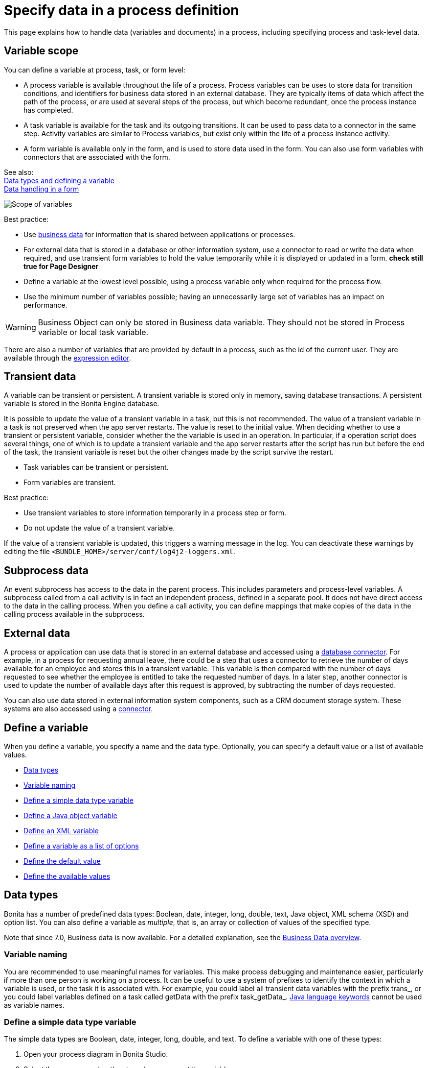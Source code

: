 = Specify data in a process definition
:page-aliases: ROOT:specify-data-in-a-process-definition.adoc
:description: This page explains how to handle data (variables and documents) in a process, including specifying process and task-level data.

{description}

== Variable scope

You can define a variable at process, task, or form level:

* A process variable is available throughout the life of a process. Process variables can be uses to store data for transition conditions, and identifiers for business data stored in an external database. They are typically items of data which affect the path of the process, or are used at several steps of the process, but which become redundant, once the process instance has completed.
* A task variable is available for the task and its outgoing transitions. It can be used to pass data to a connector in the same step. Activity variables are similar to Process variables, but exist only within the life of a process instance activity.
* A form variable is available only in the form, and is used to store data used in the form. You can also use form variables with connectors that are associated with the form.

See also: +
xref:ROOT:data-handling-overview.adoc[Data types and defining a variable] +
xref:pages-and-forms:variables.adoc[Data handling in a form]

image::images/images-6_0/variables_scope.png[Scope of variables]

Best practice:

* Use xref:define-and-deploy-the-bdm.adoc[business data] for information that is shared between applications or processes.
* For external data that is stored in a database or other information system, use a connector to read or write the data when required, and use transient form variables to hold the value temporarily while it is displayed or updated in a form. ***check still true for Page Designer***
* Define a variable at the lowest level possible, using a process variable only when required for the process flow.
* Use the minimum number of variables possible; having an unnecessarily large set of variables has an impact on performance.

[WARNING]
====
Business Object can only be stored in Business data variable. They should not be stored in Process variable or local task variable.
====

There are also a number of variables that are provided by default in a process, such as the id of the current user. They are available through the xref:ROOT:expressions-and-scripts.adoc[expression editor].

== Transient data

A variable can be transient or persistent. A transient variable is stored only in memory, saving database transactions. A persistent variable is stored in the Bonita Engine database.

It is possible to update the value of a transient variable in a task, but this is not recommended. The value of a transient variable in a task is not preserved when the app server restarts. The value is reset to the initial value. When deciding whether to use a transient or persistent variable, consider whether the the variable is used in an operation. In particular, if a operation script does several things, one of which is to update a transient variable and the app server restarts after the script has run but before the end of the task, the transient variable is reset but the other changes made by the script survive the restart.

* Task variables can be transient or persistent.
* Form variables are transient.

Best practice:

* Use transient variables to store information temporarily in a process step or form.
* Do not update the value of a transient variable.

If the value of a transient variable is updated, this triggers a warning message in the log. You can deactivate these warnings by editing the file `<BUNDLE_HOME>/server/conf/log4j2-loggers.xml`.

== Subprocess data

An event subprocess has access to the data in the parent process. This includes parameters and process-level variables. A subprocess called from a call activity is in fact an independent process, defined in a separate pool. It does not have direct access to the data in the calling process. When you define a call activity, you can define mappings that make copies of the data in the calling process available in the subprocess.

== External data

A process or application can use data that is stored in an external database and accessed using a xref:ROOT:list-of-database-connectors.adoc[database connector]. For example, in a process for requesting annual leave, there could be a step that uses a connector to retrieve the number of days available for an employee and stores this in a transient variable. This variable is then
compared with the number of days requested to see whether the employee is entitled to take the requested number of days. In a later step, another connector is used to update the number of available days after this request is approved, by subtracting the number of days requested.

You can also use data stored in external information system components, such as a CRM document storage system. These systems are also accessed using a xref:ROOT:connectivity-overview.adoc[connector].

== Define a variable

When you define a variable, you specify a name and the data type. Optionally, you can specify a default value or a list of available values.

* <<data_types,Data types>>
* <<variable_naming,Variable naming>>
* <<define_simple_variable,Define a simple data type variable>>
* <<define_java_object,Define a Java object variable>>
* <<define_xml,Define an XML variable>>
* <<define_list_of_options,Define a variable as a list of options>>
* <<define_initial_value,Define the default value>>
* <<define_available_values,Define the available values>>

[#data_types]

== Data types

Bonita has a number of predefined data types: Boolean, date, integer, long, double, text, Java object, XML schema (XSD) and option list. You can also define a variable as _multiple_, that is, an array or collection of values of the specified type.

Note that since 7.0, Business data is now available. For a detailed explanation, see the xref:define-and-deploy-the-bdm.adoc[Business Data overview].

[#variable_naming]

=== Variable naming

You are recommended to use meaningful names for variables. This make process debugging and maintenance easier, particularly if more than one person is working on a process. It can be useful to use a system of prefixes to identify the context in which a variable is used, or the task it is associated with. For example, you could label all transient data variables with the prefix trans_, or you could label variables defined on a task called getData with the prefix task_getData_.
http://docs.oracle.com/javase/tutorial/java/nutsandbolts/_keywords.html[Java language keywords] cannot be used as variable names.

[#define_simple_variable]

=== Define a simple data type variable

The simple data types are Boolean, date, integer, long, double, and text. To define a variable with one of these types:

. Open your process diagram in Bonita Studio.
. Select the process pool or the step where you want the variable.
. Go to the *Details* panel, *General* view, *Data* pane. A list of the variables already defined is displayed.
. Choose if you want to add Process data or Business data. Click *_Add..._*.
Note: if you add Business data, only add it at the pool/lane level. See this tutorial as a guide for the next steps: xref:define-and-deploy-the-bdm.adoc[How to add Business data to a process].
. Specify a name for the variable. The name must be unique within the scope of the variable. For easier process maintenance, it is a good idea to make all variable names unique within the process, even though this is not strictly necessary for variables defined in a step.
. Optionally, add a description of the variable.
. Select the data type from the drop down list.
. If you are defining a date variable, you can pick an initial date.
. Optionally, set a default value. You can use the expression editor to set the value, or type directly in the field.
. To define the variable as multiple, check the box.
. To define the variable as transient, check the box. This option is not available for process-level variables.
. Save the definition: if you want to continue on and define another variable, click *_Create & New_*, otherwise click *_Finish_*.

[#define_java_object]

=== Define a Java object variable

You can define a variable whose data type is Java or Groovy object.

To add a Java object variable:

. Open your process diagram in Bonita Studio.
. Select the process pool or the step where you want the variable.
. Go to the *Details* panel, *General* view, *Data* pane. A list of the variables already defined is displayed.
. Click *_Add..._*.
. Specify a name for the variable. The name must be unique within the scope of the variable. For easier process maintenance, it is a good idea to make all variable names unique within the process, even though this is not strictly necessary for variables defined in a step.
. Optionally, add a description of the variable.
. Select Java Object from the drop down list of data types.
. Specify the class that defines the Java object. The selected class must implements _java.io.Serializable_.
. Optionally, set a default value. You can use the expression editor to set the value, or type directly in the field.
. To define the variable as multiple, check the box.
. To define the variable as transient, check the box. This option is not available for process-level variables.
. Save the definition: if you want to continue on and define another variable, click *_Create & New_*, otherwise click *_Finish_*.

When you configure the process, add the JAR file that contains the data type definition to the application or process dependencies.

[#define_xml]

=== Define an XML variable

An XML variable has a data type that is defined by an XML schema file. +
The data type definition is stored in an XML schema (XSD) file that belongs to a namespace.

To add an XML variable:

. Open your process diagram in Bonita Studio.
. Select the process pool or the step where you want the variable.
. Go to the *Details* panel, *General* view, *Data* pane. A list of the variables already defined is displayed.
. Click *_Add..._*.
. Specify a name for the variable. The name must be unique within the scope of the variable. For easier process maintenance, it is a good idea to make all variable names unique within the process, even though this is not strictly necessary for variables defined in a step.
. Optionally, add a description of the variable.
. Select XML from the drop down list of data types.
. In the XML namespace field, select the XSD file that contains the data type definition.
. In the Namespace element field, specify the element in the XSD file that defines the data type for the variable you are defining.
. Optionally, set a default value. You can use the expression editor to set the value, or type directly in the field.
. To define the variable as multiple, check the box.
. To define the variable as transient, check the box. This option is not available for process-level variables.
. Save the definition: if you want to continue on and define another variable, click *_Create & New_*, otherwise click *_Finish_*.

[#define_list_of_options]

=== Define a variable as a list of options

You can use a list of options when the value of a variable is one or more of a fixed set of possible values. If the possible values change frequently, or are related to business data, this method is not recommended. Instead, for business data, you should use a connector to retrieve the possible values from a database.

To add a static list of options variable:

. Open your process diagram in Bonita Studio.
. Select the process pool or the step where you want the variable.
. Go to the *Details* panel, *General* view, *Data* pane. A list of the variables already defined is displayed.
. Click *_Add..._*.
. Specify a name for the variable. The name must be unique within the scope of the variable. For easier process maintenance, it is a good idea to make all variable names unique within the process, even though this is not strictly necessary for variables defined in a step.
. Optionally, add a description of the variable.
. In the Data type line, click *_List of options..._*. The dialog box that opens shows the option lists that are already defined.
. Click *_Add_* to add a new list of options, specify a name and, optionally, a description.
. Specify and sort the options in the list, using the Add, Remove, Up, and Down buttons.
. Click *_OK_*. The list of options is saved.
. Optionally, set a default value. You can use the expression editor to set the value, or type directly in the field.
. To define the variable as multiple, check the box. This means that more than one option from the list can be selected.
. To define the variable as transient, check the box. This option is not available for process-level variables.
. Save the definition: if you want to continue on and define another variable, click *_Create & New_*, otherwise click *_Finish_*.

After a list of options has been defined, you can define another variable that uses the same list of options, by choosing the list name from the Data type menu.

[#define_initial_value]

=== Define the default value

You can specify a default value for a variable either by entering it directly, or by using the expression editor. To launch the expression editor, click the crayon icon beside the Default value field.

When a form widget related to the variable is displayed, the default value you defined is used as the initial value of the widget in the form.

[#define_available_values]

=== Define available values

The set of available values for a checkbox, checkbox list, dropdown list, radio button set, select list, or suggestion box is set using either a connector or a list of options.

If you do not want to define a set of available values but need to specify constraints on the value, you can use a validator.

== image:images/troubleshooting.png[troubleshooting-icon] Troubleshooting

=== Java Object process variables serialization fails

Since Java 17 upgrade, process variables serialization may fails with the following error in runtime logs:

[source,log]
====
Caused by: com.thoughtworks.xstream.converters.ConversionException: No converter available
---- Debugging information ----
message             : No converter available
type                : com.sun.org.apache.xerces.internal.jaxp.datatype.XMLGregorianCalendarImpl
converter           : com.thoughtworks.xstream.converters.reflection.SerializableConverter
message[1]          : Unable to make private void com.sun.org.apache.xerces.internal.jaxp.datatype.XMLGregorianCalendarImpl.readObject(java.io.ObjectInputStream) throws java.lang.ClassNotFoundException,java.io.IOException accessible: module java.xml does not "opens com.sun.org.apache.xerces.internal.jaxp.datatype" to unnamed module @3baad12d
converter[1]        : com.thoughtworks.xstream.converters.reflection.ReflectionConverter
message[2]          : Unable to make field private transient java.math.BigInteger com.sun.org.apache.xerces.internal.jaxp.datatype.XMLGregorianCalendarImpl.orig_eon accessible: module java.xml does not "opens com.sun.org.apache.xerces.internal.jaxp.datatype" to unnamed module @3baad12d
-------------------------------
====

Bonita Runtime uses Xstream under the hood to serialize Java Object. 
With Java 17, using reflection to access private fields or methods is now forbidden and XStream is relying on such a mechanism.
To workaround this issue you may open specific package for reflection using additional JVM launch argument.
In the example above you can add the following argument:
* For Studio environment
** Open the `Preference panel` > `Server settings` > `Tomcat JVM additional` arguments and prepend: `--add-opens=java.xml/com.sun.org.apache.xerces.internal.jaxp.datatype=ALL-UNNAMED`
* For Runtime environment
** Edit the `setup/tomcat-templates/setenv.sh` or `setup/tomcat-templates/setenv.bat` script and add `JDK_JAVA_OPTIONS="$JDK_JAVA_OPTIONS --add-opens=java.xml/com.sun.org.apache.xerces.internal.jaxp.datatype=ALL-UNNAMED"`





